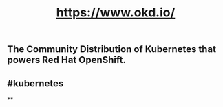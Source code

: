 #+TITLE: https://www.okd.io/

** The Community Distribution of Kubernetes that powers Red Hat OpenShift.
** #kubernetes
**
